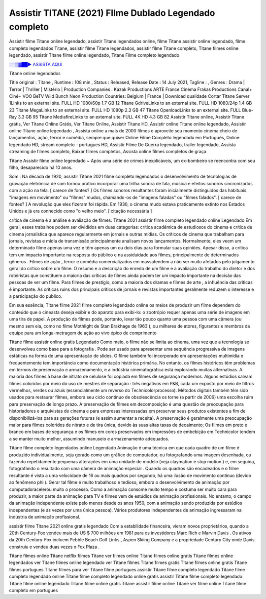 Assistir TITANE (2021) FIlme Dublado Legendado completo
==============================================================================================

Assistir filme Titane online legendado, assistir Titane legendados online, filme Titane assistir online legendado, filme completo legendados Titane, assistir filme Titane legendados, assistir filme Titane completo, Titane filmes online legendado, assistir Titane filme online legendado,
Titane Filme completo legendado

`░░▒▓██► ASSISTA AQUI <https://rb.gy/qxf25l>`_

Titane online legendados

Title original : Titane ,
Runtime : 108 min ,
Status : Released,
Release Date : 14 July 2021,
Tagline : ,
Genres : Drama | Terror | Thriller | Mistério |
Production Companies : Kazak Productions ARTE France Cinéma Frakas Productions Canal+ Ciné+ VOO BeTV Wild Bunch Neon
Production Countries: Belgium  |  France  |  
Download	qualidade	Cortar	
Titane Server 1Links to an external site.	FULL HD 1080/60p	1.7 GB	12
Titane GdriveLinks to an external site.	FULL HD 1080/24p	1.4 GB	23
Titane MegaLinks to an external site.	FULL HD 1080p	2.3 GB	47
Titane OpenloadLinks to an external site.	FULL Blue-Ray	3.3 GB	95
Titane MediafireLinks to an external site.	FULL 4K HD	4.3 GB	82
Assistir Titane online, Assistir Titane grátis, Ver Titane Online Grátis, Ver Titane Online, Assistir Titane HD, Assistir online Titane online legendado, Assistir online Titane online legendado , Assista online a mais de 2000 filmes e aproveite seu momento cinema cheio de lançamentos, ação, terror e comédia, sempre que quiser Online Filme Completo legendado em Português, Online legendado HD, stream completo - portugues HD, Assistir Filme De Guerra legendado, trailer legendado, Assista streaming de filmes completo, Baixar filmes completos, Assista online filmes completos de graça



Titane Assistir filme online legendado ~ Após uma série de crimes inexplicáveis, um ex-bombeiro se reencontra com seu filho, desaparecido há 10 anos.

Som : Na década de 1920, assistir Titane 2021 filme completo legendados o desenvolvimento de tecnologias de gravação eletrônica de som tornou prático incorporar uma trilha sonora de fala, música e efeitos sonoros sincronizados com a ação na tela. [ carece de fontes? ] Os filmes sonoros resultantes foram inicialmente distinguidos das habituais "imagens em movimento" ou "filmes" mudos, chamando-os de "imagens faladas" ou "filmes falados". [ carece de fontes? ] A revolução que eles fizeram foi rápida. Em 1930, o cinema mudo estava praticamente extinto nos Estados Unidos e já era conhecido como "o velho meio". [ citação necessária ]

crítica de cinema é a análise e avaliação de filmes. Titane 2021 assistir filme completo legendado online Legendado Em geral, esses trabalhos podem ser divididos em duas categorias: crítica acadêmica de estudiosos do cinema e crítica de cinema jornalística que aparece regularmente em jornais e outras mídias. Os críticos de cinema que trabalham para jornais, revistas e mídia de transmissão principalmente analisam novos lançamentos. Normalmente, eles veem um determinado filme apenas uma vez e têm apenas um ou dois dias para formular suas opiniões. Apesar disso, a crítica tem um impacto importante na resposta do público e na assiduidade aos filmes, principalmente de determinados gêneros . Filmes de ação , terror e comédia comercializados em massatendem a não ser muito afetados pelo julgamento geral do crítico sobre um filme. O resumo e a descrição do enredo de um filme e a avaliação do trabalho do diretor e dos roteiristas que constituem a maioria das críticas de filmes ainda podem ter um impacto importante na decisão das pessoas de ver um filme. Para filmes de prestígio, como a maioria dos dramas e filmes de arte , a influência das críticas é importante. As críticas ruins dos principais críticos de jornais e revistas importantes geralmente reduzem o interesse e a participação do público.

Em sua essência, Titane filme 2021 filme completo legendado online os meios de produzir um filme dependem do conteúdo que o cineasta deseja exibir e do aparato para exibi-lo: o zootrópio requer apenas uma série de imagens em uma tira de papel. A produção de filmes pode, portanto, levar tão pouco quanto uma pessoa com uma câmera (ou mesmo sem ela, como no filme Mothlight de Stan Brakhage de 1963 ), ou milhares de atores, figurantes e membros da equipe para um longa-metragem de ação ao vivo épico de comprimento

Titane filme assistir online gratis Legendado Como meio, o filme não se limita ao cinema, uma vez que a tecnologia se desenvolveu como base para a fotografia . Pode ser usado para apresentar uma sequência progressiva de imagens estáticas na forma de uma apresentação de slides. O filme também foi incorporado em apresentações multimídia e frequentemente tem importância como documentação histórica primária. No entanto, os filmes históricos têm problemas em termos de preservação e armazenamento, e a indústria cinematográfica está explorando muitas alternativas. A maioria dos filmes à base de nitrato de celulose foi copiada em filmes de segurança modernos. Alguns estúdios salvam filmes coloridos por meio do uso de mestres de separação : três negativos em P&B, cada um exposto por meio de filtros vermelhos, verdes ou azuis (essencialmente um reverso do Technicolorprocesso). Métodos digitais também têm sido usados ​​para restaurar filmes, embora seu ciclo contínuo de obsolescência os torne (a partir de 2006) uma escolha ruim para preservação de longo prazo. A preservação de filmes em decomposição é uma questão de preocupação para historiadores e arquivistas de cinema e para empresas interessadas em preservar seus produtos existentes a fim de disponibilizá-los para as gerações futuras (e assim aumentar a receita). A preservação é geralmente uma preocupação maior para filmes coloridos de nitrato e de tira única, devido às suas altas taxas de decaimento; Os filmes em preto e branco em bases de segurança e os filmes em cores preservados em impressões de embebição em Technicolor tendem a se manter muito melhor, assumindo manuseio e armazenamento adequados.

Titane filme completo legendados online Legendado Animação é uma técnica em que cada quadro de um filme é produzido individualmente, seja gerado como um gráfico de computador, ou fotografando uma imagem desenhada, ou fazendo repetidamente pequenas alterações em uma unidade de modelo (veja claymation e stop motion ) e, em seguida, fotografando o resultado com uma câmera de animação especial . Quando os quadros são encadeados e o filme resultante é visto a uma velocidade de 16 ou mais quadros por segundo, há uma ilusão de movimento contínuo (devido ao fenômeno phi ). Gerar tal filme é muito trabalhoso e tedioso, embora o desenvolvimento de animação por computadoracelerou muito o processo. Como a animação consome muito tempo e costuma ser muito cara para produzir, a maior parte da animação para TV e filmes vem de estúdios de animação profissionais. No entanto, o campo da animação independente existe pelo menos desde os anos 1950, com a animação sendo produzida por estúdios independentes (e às vezes por uma única pessoa). Vários produtores independentes de animação ingressaram na indústria de animação profissional.

assistir filme Titane 2021 online gratis legendado Com a estabilidade financeira, vieram novos proprietários, quando a 20th Century-Fox vendeu mais de US $ 700 milhões em 1981 para os investidores Marc Rich e Marvin Davis . Os ativos da 20th Century-Fox incluem Pebble Beach Golf Links , Aspen Skiing Company e a propriedade Century City onde Davis construiu e vendeu duas vezes o Fox Plaza .

Titane filmes online
Titane netflix filmes
Titane ver filmes online
Titane filmes online gratis
Titane filmes online legendados
ver Titane filmes online legendado
ver Titane filmes
Titane filmes gratis
Titane filmes online gratis
Titane filmes portugues
Titane filmes para ver
Titane filme portugues
assistir Titane filme completo legendado
Titane filme completo legendado online
Titane filme completo legendado online gratis
assistir Titane filme completo legendado
Titane filme online legendado
Titane filme online gratis
Titane assistir filme online
Titane ver filme online
Titane filme completo em portugues
